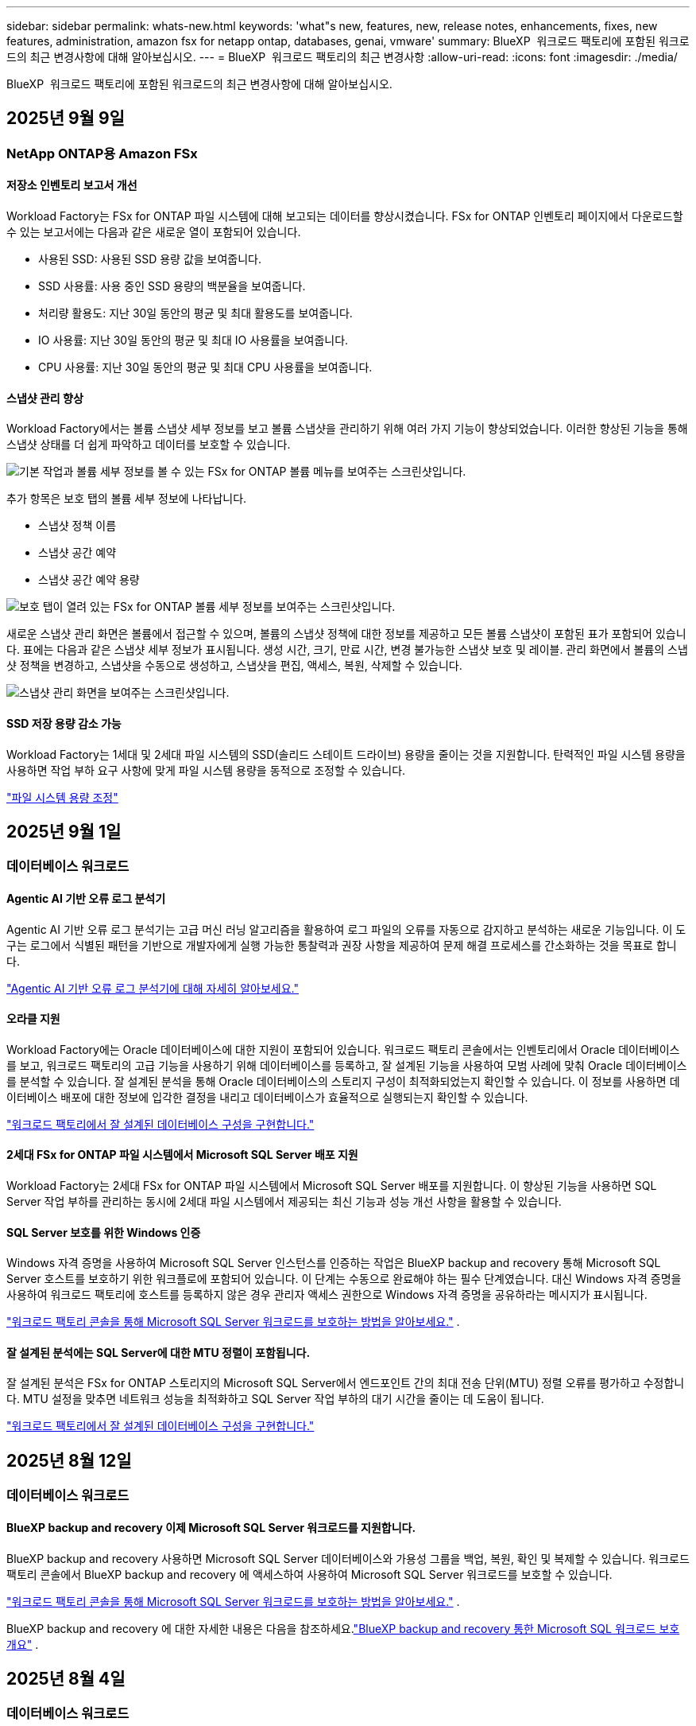 ---
sidebar: sidebar 
permalink: whats-new.html 
keywords: 'what"s new, features, new, release notes, enhancements, fixes, new features, administration, amazon fsx for netapp ontap, databases, genai, vmware' 
summary: BlueXP  워크로드 팩토리에 포함된 워크로드의 최근 변경사항에 대해 알아보십시오. 
---
= BlueXP  워크로드 팩토리의 최근 변경사항
:allow-uri-read: 
:icons: font
:imagesdir: ./media/


[role="lead"]
BlueXP  워크로드 팩토리에 포함된 워크로드의 최근 변경사항에 대해 알아보십시오.



== 2025년 9월 9일



=== NetApp ONTAP용 Amazon FSx



==== 저장소 인벤토리 보고서 개선

Workload Factory는 FSx for ONTAP 파일 시스템에 대해 보고되는 데이터를 향상시켰습니다. FSx for ONTAP 인벤토리 페이지에서 다운로드할 수 있는 보고서에는 다음과 같은 새로운 열이 포함되어 있습니다.

* 사용된 SSD: 사용된 SSD 용량 값을 보여줍니다.
* SSD 사용률: 사용 중인 SSD 용량의 백분율을 보여줍니다.
* 처리량 활용도: 지난 30일 동안의 평균 및 최대 활용도를 보여줍니다.
* IO 사용률: 지난 30일 동안의 평균 및 최대 IO 사용률을 보여줍니다.
* CPU 사용률: 지난 30일 동안의 평균 및 최대 CPU 사용률을 보여줍니다.




==== 스냅샷 관리 향상

Workload Factory에서는 볼륨 스냅샷 세부 정보를 보고 볼륨 스냅샷을 관리하기 위해 여러 가지 기능이 향상되었습니다. 이러한 향상된 기능을 통해 스냅샷 상태를 더 쉽게 파악하고 데이터를 보호할 수 있습니다.

image:screenshot-menu-view-volume-details.png["기본 작업과 볼륨 세부 정보를 볼 수 있는 FSx for ONTAP 볼륨 메뉴를 보여주는 스크린샷입니다."]

추가 항목은 보호 탭의 볼륨 세부 정보에 나타납니다.

* 스냅샷 정책 이름
* 스냅샷 공간 예약
* 스냅샷 공간 예약 용량


image:screenshot-volume-details-protection.png["보호 탭이 열려 있는 FSx for ONTAP 볼륨 세부 정보를 보여주는 스크린샷입니다."]

새로운 스냅샷 관리 화면은 볼륨에서 접근할 수 있으며, 볼륨의 스냅샷 정책에 대한 정보를 제공하고 모든 볼륨 스냅샷이 포함된 표가 포함되어 있습니다. 표에는 다음과 같은 스냅샷 세부 정보가 표시됩니다. 생성 시간, 크기, 만료 시간, 변경 불가능한 스냅샷 보호 및 레이블. 관리 화면에서 볼륨의 스냅샷 정책을 변경하고, 스냅샷을 수동으로 생성하고, 스냅샷을 편집, 액세스, 복원, 삭제할 수 있습니다.

image:screenshot-manage-snapshots-screen.png["스냅샷 관리 화면을 보여주는 스크린샷입니다."]



==== SSD 저장 용량 감소 가능

Workload Factory는 1세대 및 2세대 파일 시스템의 SSD(솔리드 스테이트 드라이브) 용량을 줄이는 것을 지원합니다. 탄력적인 파일 시스템 용량을 사용하면 작업 부하 요구 사항에 맞게 파일 시스템 용량을 동적으로 조정할 수 있습니다.

link:https://docs.netapp.com/us-en/workload-fsx-ontap/increase-file-system-capacity.html["파일 시스템 용량 조정"]



== 2025년 9월 1일



=== 데이터베이스 워크로드



==== Agentic AI 기반 오류 로그 분석기

Agentic AI 기반 오류 로그 분석기는 고급 머신 러닝 알고리즘을 활용하여 로그 파일의 오류를 자동으로 감지하고 분석하는 새로운 기능입니다. 이 도구는 로그에서 식별된 패턴을 기반으로 개발자에게 실행 가능한 통찰력과 권장 사항을 제공하여 문제 해결 프로세스를 간소화하는 것을 목표로 합니다.

link:https://docs.netapp.com/us-en/workload-databases/analyze-error-logs.html["Agentic AI 기반 오류 로그 분석기에 대해 자세히 알아보세요."]



==== 오라클 지원

Workload Factory에는 Oracle 데이터베이스에 대한 지원이 포함되어 있습니다. 워크로드 팩토리 콘솔에서는 인벤토리에서 Oracle 데이터베이스를 보고, 워크로드 팩토리의 고급 기능을 사용하기 위해 데이터베이스를 등록하고, 잘 설계된 기능을 사용하여 모범 사례에 맞춰 Oracle 데이터베이스를 분석할 수 있습니다. 잘 설계된 분석을 통해 Oracle 데이터베이스의 스토리지 구성이 최적화되었는지 확인할 수 있습니다. 이 정보를 사용하면 데이터베이스 배포에 대한 정보에 입각한 결정을 내리고 데이터베이스가 효율적으로 실행되는지 확인할 수 있습니다.

link:https://docs.netapp.com/us-en/workload-databases/optimize-configurations.html["워크로드 팩토리에서 잘 설계된 데이터베이스 구성을 구현합니다."]



==== 2세대 FSx for ONTAP 파일 시스템에서 Microsoft SQL Server 배포 지원

Workload Factory는 2세대 FSx for ONTAP 파일 시스템에서 Microsoft SQL Server 배포를 지원합니다. 이 향상된 기능을 사용하면 SQL Server 작업 부하를 관리하는 동시에 2세대 파일 시스템에서 제공되는 최신 기능과 성능 개선 사항을 활용할 수 있습니다.



==== SQL Server 보호를 위한 Windows 인증

Windows 자격 증명을 사용하여 Microsoft SQL Server 인스턴스를 인증하는 작업은 BlueXP backup and recovery 통해 Microsoft SQL Server 호스트를 보호하기 위한 워크플로에 포함되어 있습니다. 이 단계는 수동으로 완료해야 하는 필수 단계였습니다. 대신 Windows 자격 증명을 사용하여 워크로드 팩토리에 호스트를 등록하지 않은 경우 관리자 액세스 권한으로 Windows 자격 증명을 공유하라는 메시지가 표시됩니다.

link:https://docs.netapp.com/us-en/workload-databases/protect-sql-server.html["워크로드 팩토리 콘솔을 통해 Microsoft SQL Server 워크로드를 보호하는 방법을 알아보세요."] .



==== 잘 설계된 분석에는 SQL Server에 대한 MTU 정렬이 포함됩니다.

잘 설계된 분석은 FSx for ONTAP 스토리지의 Microsoft SQL Server에서 엔드포인트 간의 최대 전송 단위(MTU) 정렬 오류를 평가하고 수정합니다. MTU 설정을 맞추면 네트워크 성능을 최적화하고 SQL Server 작업 부하의 대기 시간을 줄이는 데 도움이 됩니다.

link:https://docs.netapp.com/us-en/workload-databases/optimize-configurations.html["워크로드 팩토리에서 잘 설계된 데이터베이스 구성을 구현합니다."]



== 2025년 8월 12일



=== 데이터베이스 워크로드



==== BlueXP backup and recovery 이제 Microsoft SQL Server 워크로드를 지원합니다.

BlueXP backup and recovery 사용하면 Microsoft SQL Server 데이터베이스와 가용성 그룹을 백업, 복원, 확인 및 복제할 수 있습니다. 워크로드 팩토리 콘솔에서 BlueXP backup and recovery 에 액세스하여 사용하여 Microsoft SQL Server 워크로드를 보호할 수 있습니다.

link:https://docs.netapp.com/us-en/workload-databases/protect-sql-server.html["워크로드 팩토리 콘솔을 통해 Microsoft SQL Server 워크로드를 보호하는 방법을 알아보세요."] .

BlueXP backup and recovery 에 대한 자세한 내용은 다음을 참조하세요.link:https://docs.netapp.com/us-en/bluexp-backup-recovery/br-use-mssql-protect-overview.html["BlueXP backup and recovery 통한 Microsoft SQL 워크로드 보호 개요"^] .



== 2025년 8월 4일



=== 데이터베이스 워크로드



==== 잘 설계된 분석에는 고가용성 클러스터 검증이 포함됩니다.

잘 설계된 분석에는 이제 고가용성 클러스터에 대한 검증이 포함됩니다. 이 검증에서는 디스크 가용성 및 두 노드의 구성, Windows 클러스터 구성, 장애 조치 준비 상태를 포함하여 서버 측의 모든 클러스터 관련 구성을 확인합니다. 이렇게 하면 Windows 클러스터가 올바르게 설정되고 필요할 때 성공적으로 장애 조치를 수행할 수 있습니다.

link:https://docs.netapp.com/us-en/workload-databases/optimize-configurations.html["워크로드 팩토리에서 잘 설계된 데이터베이스 구성을 구현합니다."]



==== 인스턴스에 대해 다단계 메뉴 사용 가능

워크로드 팩토리 콘솔에 이제 인스턴스에 대한 다단계 메뉴가 포함되었습니다. 이러한 변경으로 인스턴스 관리를 위한 보다 체계적이고 직관적인 탐색 구조가 제공됩니다. 인스턴스 관리를 위한 메뉴 옵션에는 인스턴스 대시보드 보기, 데이터베이스 보기, 데이터베이스 생성, 샌드박스 복제본 생성이 포함됩니다.

image:manage-instance-table-menu.png["다중 레벨 메뉴 구조를 갖춘 인스턴스 테이블 메뉴의 스크린샷입니다. 인스턴스 테이블 메뉴를 선택한 다음 인스턴스 관리를 선택하면 데이터베이스를 보고, 데이터베이스를 만들고, 샌드박스 복제본을 만들 수 있습니다."]



==== 저축을 탐색하기 위한 새로운 인증 옵션

때 `NT Authority\SYSTEM` 사용자에게 Microsoft SQL Server에 대한 충분한 권한이 없는 경우 SQL Server 자격 증명으로 인증하거나 누락된 SQL Server 권한을 추가할 수 있습니다. `NT Authority\SYSTEM` .

link:https://docs.netapp.com/us-en/workload-databases/explore-savings.html["Amazon FSx for NetApp ONTAP 통해 데이터베이스 환경의 잠재적 비용 절감을 살펴보세요."]



== 2025년 8월 3일



=== NetApp ONTAP용 Amazon FSx



==== 복제 관계 탭 개선

*복제 관계* 탭에서 복제 관계에 대한 자세한 정보를 제공하기 위해 복제 관계 표에 여러 개의 새 열을 추가했습니다. 이제 표에는 다음 열이 포함됩니다.

* SnapMirror 정책
* 소스 파일 시스템
* 대상 파일 시스템
* 관계의 상태
* 마지막 환승 시간




==== AI(ARP/AI)를 통한 NetApp 자율 랜섬웨어 보호 기능 향상

이번 릴리스에서는 랜섬웨어 보호 기능에 인공 지능을 통합한 것을 더 잘 반영하기 위해 "NetApp 자율형 랜섬웨어 보호(ARP/AI)"라는 업데이트된 용어를 소개합니다.

또한 ARP/AI에 다음과 같은 개선 사항이 적용되었습니다.

* 볼륨 수준 ARP/AI: 이제 볼륨 수준에서 ARP/AI를 활성화하여 FSx for ONTAP 파일 시스템 내의 특정 볼륨을 보호할 수 있습니다.
* 자동 스냅샷 생성: ARP/AI 정책을 설정하여 자동 스냅샷을 생성하고 ARP/AI가 활성화된 볼륨에 대해 스냅샷을 생성하는 빈도를 정의하여 데이터 보호 전략을 강화할 수 있습니다.
* 변경 불가능한 스냅샷: ARP/AI는 이제 삭제나 수정이 불가능한 변경 불가능한 스냅샷을 지원하여 랜섬웨어 공격에 대한 보안을 한층 강화했습니다.
* 탐지: 볼륨 수준에서 높은 엔트로피 데이터 전송률, 파일 생성률, 파일 이름 변경률, 파일 삭제률, 동작 분석과 이전에 본 적이 없는 파일 확장자 등 다양한 탐지 방법을 포함하여 이상 징후와 잠재적인 랜섬웨어 공격을 탐지하는 데 도움이 됩니다.


link:https://docs.netapp.com/us-en/workload-fsx-ontap/ransomware-protection.html["AI(ARP/AI)를 탑재한 NetApp Autonomous Ransomware Protection으로 데이터를 보호하세요"]



==== 잘 설계된 분석 업데이트

Workload Factory는 이제 다음 구성에 대해 FSx for ONTAP 파일 시스템을 분석합니다.

* 장기 보존 데이터 안정성: 소스 볼륨의 스냅샷 정책에 할당된 레이블이 장기 보존 정책에 할당된 레이블과 동일한지 확인합니다. 레이블이 동일하면 소스 볼륨과 대상 볼륨 간의 데이터 복제가 안정적으로 이루어집니다.
* AI(ARP/AI)를 탑재한 NetApp 자율형 랜섬웨어 보호: 파일 시스템에서 ARP/AI가 활성화되어 있는지 확인합니다. 이 기능은 랜섬웨어 공격을 탐지하고 복구하는 데 도움이 됩니다.


link:https://docs.netapp.com/us-en/workload-fsx-ontap/improve-configurations.html["ONTAP 파일 시스템용 FSx의 잘 설계된 상태를 확인하세요."]



==== 잘 설계된 분석에서 구성을 해제합니다.

이제 잘 설계된 분석에서 하나 이상의 구성을 해제할 수 있습니다. 이를 통해 현재 처리하고 싶지 않은 특정 구성을 무시할 수 있습니다.

link:https://docs.netapp.com/us-en/workload-fsx-ontap/improve-configurations.html["잘 설계된 분석에서 구성을 해제합니다."]



==== 링크 생성을 위한 Terraform 지원

이제 Codebox에서 Terraform을 사용하여 FSx for ONTAP 파일 시스템과의 연결을 위한 링크를 생성할 수 있습니다. 이 기능은 수동으로 링크를 만드는 사용자를 위한 것입니다.

link:https://docs.netapp.com/us-en/workload-fsx-ontap/create-link.html["Lambda 링크를 사용하여 FSx for ONTAP 파일 시스템에 연결합니다"]



==== 저장소 절약 탐색을 위한 새로운 지역 지원

이제 다음과 같은 새로운 지역에서 Amazon Elastic Block Store(EBS), FSx for Windows File Server 및 Elastic File Systems(EFS)에 대한 절감을 탐색할 수 있습니다.

* 멕시코
* 태국




==== SMB/CIFS 주식 생성 및 관리 기능 향상

이제 볼륨 내의 디렉토리를 가리키는 SMB/CIFS 공유를 만들 수 있습니다. 볼륨 내에서 어떤 공유가 있는지, 공유가 가리키는 곳은 어디인지, 특정 사용자와 그룹에 부여된 권한은 무엇인지 확인할 수 있습니다.

데이터 보호 볼륨의 경우, SMB/CIFS 공유를 생성하는 흐름에 이제 마운트 목적으로 볼륨에 대한 연결 경로를 생성하는 작업이 포함됩니다.

link:https://review.docs.netapp.com/us-en/workload-fsx-ontap_grogu-5684-wa-dismiss/manage-cifs-share.html#create-a-cifs-share-for-a-volume["볼륨에 대한 CIFS 공유 만들기"]



=== VMware 워크로드



==== Amazon Elastic VMWare Service에 대한 향상된 마이그레이션 어드바이저 지원

Amazon Elastic VMware Service 마이그레이션 어드바이저는 이제 Amazon FSx for NetApp ONTAP 파일 시스템의 자동 배포 및 마운트를 지원합니다. 이를 통해 Amazon EVS 환경으로의 마이그레이션이 완료되면 FSx for ONTAP 파일 시스템에 VM 배포를 시작할 수 있습니다.

https://docs.netapp.com/us-en/workload-vmware/launch-migration-advisor-evs-manual.html["마이그레이션 어드바이저를 사용하여 Amazon EVS에 대한 배포 계획을 만듭니다."]



==== Amazon Elastic VMware Service로 마이그레이션 시 비용 절감 계산

이제 VMware 워크로드를 Amazon Elastic VMware Service(EVS)로 마이그레이션하여 얻을 수 있는 잠재적인 비용 절감 효과를 살펴보실 수 있습니다. 절감 계산기를 사용하면 기본 스토리지로 Amazon FSx for NetApp ONTAP 사용하거나 사용하지 않고 Amazon EVS를 사용할 때의 비용을 비교할 수 있습니다. 계산기는 환경 특성을 조정하면서 잠재적인 절감액을 실시간으로 표시합니다.

https://docs.netapp.com/us-en/workload-vmware/calculate-evs-savings.html["BlueXP workload factory 통해 Amazon Elastic VMware Service에 대한 절감 혜택을 살펴보세요."]



=== GenAI 워크로드



==== 구조화된 데이터 결과에 대한 안전한 저장

챗봇 쿼리 결과에 구조화된 데이터가 포함되어 있는 경우 GenAI는 해당 결과를 Amazon S3 버킷에 저장할 수 있습니다.  이러한 결과가 S3 버킷에 저장되면 채팅 세션 내의 다운로드 링크를 사용하여 다운로드할 수 있습니다.

link:https://docs.netapp.com/us-en/workload-genai/knowledge-base/create-knowledgebase.html["GenAI 기술 자료를 만듭니다"]



==== MCP 서버 가용성

NetApp 이제 GenAI를 위한 BlueXP workload factory 와 함께 MCP(Model Context Protocol) 서버를 제공합니다.  서버를 로컬에 설치하여 외부 MCP 클라이언트가 GenAI 지식 기반에서 쿼리 결과를 검색하고 검색할 수 있도록 할 수 있습니다.

link:https://github.com/NetApp/mcp/tree/main/NetApp-KnowledgeBase-MCP-server["NetApp 워크로드 팩토리 GenAI MCP 서버"^]



== 2025년 6월 30일



=== 데이터베이스 워크로드



==== BlueXP 워크로드 팩토리 알림 서비스 지원

BlueXP 워크로드 팩토리 알림 서비스를 사용하면 워크로드 팩토리가 BlueXP 알림 서비스 또는 Amazon SNS 주제로 알림을 전송할 수 있습니다. BlueXP 알림으로 전송된 알림은 BlueXP 알림 패널에 표시됩니다. 워크로드 팩토리가 Amazon SNS 주제에 알림을 게시하면 해당 주제 구독자(예: 사용자 또는 다른 애플리케이션)는 해당 주제에 대해 구성된 엔드포인트(예: 이메일 또는 SMS 메시지)에서 알림을 수신합니다.

link:https://docs.netapp.com/us-en/workload-setup-admin/configure-notifications.html["BlueXP 워크로드 팩토리 알림 구성"^]

Workload Factory는 데이터베이스에 대해 다음과 같은 알림을 제공합니다.

* 잘 구성된 보고서
* 호스트 배포




==== 인스턴스 등록을 위한 온보딩 향상

데이터베이스용 워크로드 팩토리는 Amazon FSx for NetApp ONTAP 에서 실행되는 인스턴스를 등록하기 위한 온보딩 프로세스를 개선했습니다.  이제 등록을 위해 대량으로 인스턴스를 선택할 수 있습니다.  인스턴스가 등록되면 워크로드 팩토리 콘솔에서 데이터베이스 리소스를 만들고 관리할 수 있습니다.

link:https://docs.netapp.com/us-en/workload-databases/manage-instance.html["인스턴스 관리"]



==== Microsoft Multipath I/O 시간 초과 설정에 대한 분석 및 수정

이제 데이터베이스 인스턴스의 잘 설계된 상태에는 Microsoft Multipath I/O(MPIO) 시간 초과 설정에 대한 분석 및 수정 사항이 포함됩니다.  MPIO 시간 초과를 60초로 설정하면 장애 조치 중에 FSx for ONTAP 스토리지 연결과 안정성이 보장됩니다.  MPIO 설정이 제대로 설정되지 않으면 워크로드 팩토리에서 MPIO 시간 초과 값을 60초로 설정하는 수정 사항을 제공합니다.

link:https://docs.netapp.com/us-en/workload-databases/optimize-configurations.html["워크로드 팩토리에서 잘 설계된 데이터베이스 구성을 구현합니다."]



==== 인스턴스 인벤토리의 그래픽 향상

인스턴스 인벤토리 화면에서 처리량, IOPS 등 다양한 리소스 활용도 그래프가 이제 7일치 데이터를 표시하므로 워크로드 팩토리 콘솔에서 SQL 노드의 성능을 보다 효율적으로 모니터링할 수 있습니다.  SQL 노드에서 수집된 성능 지표는 Amazon CloudWatch에 저장되며, 이를 Logs Insights에 사용하거나 사용자 환경의 다른 분석 서비스와 통합하는 데 사용할 수 있습니다.

인벤토리 내의 인스턴스 및 데이터베이스 탭에서 보호에 대한 설명과 시각화를 개선했습니다.



==== 워크로드 팩토리에서 Windows 인증 지원

이제 워크로드 팩토리는 Windows 인증 사용자를 사용하여 인스턴스를 등록하고 관리 기능의 이점을 활용하는 SQL Server 인증을 지원합니다.

link:https://docs.netapp.com/us-en/workload-databases/register-instance.html["데이터베이스의 워크로드 팩토리에 인스턴스 등록"]



== 2025년 6월 29일



=== NetApp ONTAP용 Amazon FSx



==== BlueXP 워크로드 팩토리 알림 서비스 지원

BlueXP 워크로드 팩토리 알림 서비스를 사용하면 워크로드 팩토리가 BlueXP 알림 서비스 또는 Amazon SNS 주제로 알림을 전송할 수 있습니다. BlueXP 알림으로 전송된 알림은 BlueXP 알림 패널에 표시됩니다. 워크로드 팩토리가 Amazon SNS 주제에 알림을 게시하면 해당 주제 구독자(예: 사용자 또는 다른 애플리케이션)는 해당 주제에 대해 구성된 엔드포인트(예: 이메일 또는 SMS 메시지)에서 알림을 수신합니다.

link:https://docs.netapp.com/us-en/workload-setup-admin/configure-notifications.html["BlueXP 워크로드 팩토리 알림 구성"^]



==== 스토리지 대시보드 개선

워크로드 팩토리 콘솔의 스토리지 대시보드에 새로운 절감 기회 카드가 추가되었습니다. 대시보드 상단의 카드는 Amazon Elastic Block Store(EBS), Amazon FSx for Windows File Server, Amazon Elastic File Systems(EFS)에서 실행되는 스토리지 환경에 대한 절감 기회 수를 대시보드 하단에는 Amazon 스토리지 서비스별 절감 기회(EBS, FSx for Windows File Server, EFS)를 표시하는 세 개의 새로운 카드가 추가되었습니다 모든 카드에서 절감 기회를 더 자세히 살펴볼 수 있습니다.

FSx for ONTAP 보호 범위 카드와 복제 관계 상태 카드를 통해 FSx for ONTAP 파일 시스템에 부분적으로 보호된 볼륨이 있는지 확인하고 복제 관계 관련 문제를 조사할 수 있습니다. 두 경우 모두 문제 해결을 위한 조치를 취할 수 있습니다.



==== 볼륨 탭 향상

워크로드 팩토리 콘솔의 볼륨 탭이 개선되어 FSx for ONTAP 파일 시스템을 더욱 포괄적으로 볼 수 있습니다. SSD 용량, 용량 풀, NetApp Autonomous Ransomware Protection with AI(ARP/AI)를 위한 새로운 카드가 추가되었습니다. 이 카드는 파일 시스템의 모든 볼륨에 대한 용량 사용률과 ARP/AI 보호 기능을 요약합니다.



==== 2세대 Amazon FSx for NetApp ONTAP 파일 시스템 지원

Workload Factory는 이제 2세대 Amazon FSx for NetApp ONTAP 파일 시스템을 지원합니다. Workload Factory 콘솔에서 2세대 파일 시스템을 생성, 관리 및 모니터링할 수 있습니다. 모든 신규 상용 리전이 지원됩니다.

link:https://docs.netapp.com/us-en/workload-fsx-ontap/create-file-system.html["Workload Factory에서 2세대 파일 시스템 생성"]



==== 볼륨 용량 재조정을 위한 FlexVol 볼륨 지원

FlexVol 볼륨은 워크로드 팩토리 콘솔에서 확인할 수 있습니다. FlexVol 볼륨의 잔액을 확인하고, 새 파일 추가 및 파일 증가로 인해 시간이 지남에 따라 용량 불균형이 발생할 경우 FlexVol 볼륨을 재조정하여 용량을 재분배할 수 있습니다.

link:https://docs.netapp.com/us-en/workload-fsx-ontap/rebalance-volume.html["FlexVol 볼륨의 용량 재조정"]



==== 용어 업데이트

워크로드 팩토리 콘솔에서 "자율 랜섬웨어 보호"(ARP)라는 용어가 "AI를 통한 NetApp 자율 랜섬웨어 보호"(ARP/AI)로 업데이트되었습니다.



==== 새 볼륨에 대해 기본적으로 ARP/AI가 활성화됨

워크로드 팩토리 콘솔에서 새 볼륨을 생성하면 파일 시스템에 ARP/AI 정책이 있는 경우 NetApp Autonomous Ransomware Protection with AI(ARP/AI)가 기본적으로 활성화됩니다. 즉, AI 기반 탐지 및 대응 기능을 사용하여 볼륨이 랜섬웨어 공격으로부터 자동으로 보호됩니다.

link:https://docs.netapp.com/us-en/workload-fsx-ontap/create-volume.html["워크로드 팩토리에서 볼륨을 생성합니다."]



==== 변경 불가능한 파일에 대한 복제 지원

Workload Factory는 중요한 데이터를 실수로 삭제하거나 랜섬웨어와 같은 악의적인 공격으로부터 보호하기 위해 한 FSx for ONTAP 시스템에서 다른 FSx for ONTAP 파일 시스템으로 변경 불가능한 볼륨을 복제하는 기능을 지원합니다. 대상 볼륨과 호스트 파일 시스템은 변경 불가능하거나 잠기게 되며, 대상 파일 시스템의 모든 데이터는 보존 기간이 끝날 때까지 수정하거나 삭제할 수 없습니다.

link:https://docs.netapp.com/us-en/workload-fsx-ontap/create-replication.html["복제 관계를 만드는 방법을 알아보세요"]



==== 링크 생성 중 IAM 실행 역할 및 권한 관리

이제 워크로드 팩토리 콘솔에서 링크를 생성하여 IAM 실행 역할과 연결된 권한 정책을 관리할 수 있습니다. 링크는 워크로드 팩토리 계정과 하나 이상의 FSx for ONTAP 파일 시스템 간의 연결을 설정합니다. IAM 실행 역할과 링크 권한을 할당하는 데는 자동 또는 사용자 지정, 두 가지 옵션이 있습니다. 워크로드 팩토리에서 실행 역할과 연결된 권한 정책을 관리하면 더 이상 타사 코드를 사용할 필요가 없습니다.

link:https://docs.netapp.com/us-en/workload-fsx-ontap/create-link.html["Lambda 링크를 사용하여 FSx for ONTAP 파일 시스템에 연결합니다"]



=== VMware 워크로드



==== Amazon Elastic VMWare Service에 대한 마이그레이션 어드바이저 지원 소개

VMware용 BlueXP 워크로드 팩토리가 이제 Amazon Elastic VMware Service를 지원합니다. 마이그레이션 어드바이저를 사용하여 온프레미스 VMware 워크로드를 Amazon Elastic VMware Service로 신속하게 마이그레이션하여 비용을 최적화하고 애플리케이션을 리팩토링하거나 플랫폼을 재구축할 필요 없이 VMware 환경을 더욱 효과적으로 제어할 수 있습니다.

https://docs.netapp.com/us-en/workload-vmware/launch-migration-advisor-evs-manual.html["마이그레이션 어드바이저를 사용하여 Amazon EVS에 대한 배포 계획을 만듭니다."]



=== GenAI 워크로드



==== 일반 NFS/SMB 파일 시스템에 호스팅된 데이터 소스 지원

이제 일반 SMB 또는 NFS 공유에서 데이터 소스를 추가할 수 있습니다. 이를 통해 Amazon FSx for NetApp ONTAP 이외의 파일 시스템에서 호스팅되는 볼륨에 저장된 파일을 포함할 수 있습니다.

https://docs.netapp.com/us-en/workload-genai/knowledge-base/create-knowledgebase.html#add-data-sources-to-the-knowledge-base["지식 기반에 데이터 소스 추가"]

https://docs.netapp.com/us-en/workload-genai/connector/define-connector.html#add-data-sources-to-the-connector["커넥터에 데이터 소스 추가"]



=== 설정 및 관리



==== 데이터베이스에 대한 사용 권한 업데이트

다음 권한은 이제 데이터베이스에 대한 _읽기 전용_ 모드에서 사용 가능합니다.  `cloudwatch:GetMetricData` .

https://docs.netapp.com/us-en/workload-setup-admin/permissions-reference.html#change-log["권한 참조 변경 로그"]



==== BlueXP 워크로드 팩토리 알림 서비스 지원

BlueXP 워크로드 팩토리 알림 서비스를 사용하면 워크로드 팩토리가 BlueXP 알림 서비스 또는 Amazon SNS 주제로 알림을 전송할 수 있습니다. BlueXP 알림으로 전송된 알림은 BlueXP 알림 패널에 표시됩니다. 워크로드 팩토리가 Amazon SNS 주제에 알림을 게시하면 해당 주제 구독자(예: 사용자 또는 다른 애플리케이션)는 해당 주제에 대해 구성된 엔드포인트(예: 이메일 또는 SMS 메시지)에서 알림을 수신합니다.

https://docs.netapp.com/us-en/workload-setup-admin/configure-notifications.html["BlueXP 워크로드 팩토리 알림 구성"]



== 2025년 6월 16일



=== 빌더 작업량



==== 클론 지원

이제 Builders용 BlueXP 워크로드 팩토리에서 프로젝트를 복제할 수 있습니다. 프로젝트를 복제하면 Builders는 스냅샷에서 원본과 동일한 구성으로 새 프로젝트를 생성합니다. 복제는 유사한 프로젝트를 빠르게 생성하거나 테스트 목적으로 사용할 때 유용합니다. Builders의 지침에 따라 새 프로젝트 복제본을 마운트할 수 있습니다.

https://docs.netapp.com/us-en/workload-builders/version-projects.html["Builders 프로젝트를 위한 BlueXP 워크로드 팩토리 버전 관리"]

